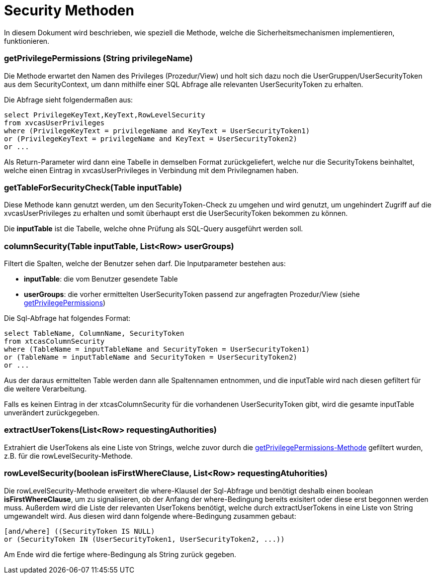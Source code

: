 = Security Methoden

In diesem Dokument wird beschrieben, wie speziell die Methode,
welche die Sicherheitsmechanismen implementieren, funktionieren.

=== getPrivilegePermissions (String privilegeName) [[anchor-1]]
Die Methode erwartet den Namen des Privileges (Prozedur/View) und holt sich dazu noch die UserGruppen/UserSecurityToken aus dem SecurityContext,
um dann mithilfe einer SQL Abfrage alle relevanten UserSecurityToken zu erhalten.

Die Abfrage sieht folgendermaßen aus: 
[source,sql]
----
select PrivilegeKeyText,KeyText,RowLevelSecurity 
from xvcasUserPrivileges
where (PrivilegeKeyText = privilegeName and KeyText = UserSecurityToken1)
or (PrivilegeKeyText = privilegeName and KeyText = UserSecurityToken2)
or ...

----

Als Return-Parameter wird dann eine Tabelle in demselben Format zurückgeliefert, welche nur die SecurityTokens beinhaltet,
welche einen Eintrag in xvcasUserPrivileges in Verbindung mit dem Privilegnamen haben.


=== getTableForSecurityCheck(Table inputTable)
Diese Methode kann genutzt werden, um den SecurityToken-Check zu umgehen und wird genutzt, 
um ungehindert Zugriff auf die xvcasUserPrivileges zu erhalten und somit überhaupt erst die UserSecurityToken bekommen zu können.

Die *inputTable* ist die Tabelle, welche ohne Prüfung als SQL-Query ausgeführt werden soll.

=== columnSecurity(Table inputTable, List<Row> userGroups)
Filtert die Spalten, welche der Benutzer sehen darf.
Die Inputparameter bestehen aus:

* *inputTable*: die vom Benutzer gesendete Table
* *userGroups*: die vorher ermittelten UserSecurityToken passend zur angefragten Prozedur/View (siehe xref:anchor-1[getPrivilegePermissions])

Die Sql-Abfrage hat folgendes Format:
[source, sql]
-----
select TableName, ColumnName, SecurityToken
from xtcasColumnSecurity
where (TableName = inputTableName and SecurityToken = UserSecurityToken1) 
or (TableName = inputTableName and SecurityToken = UserSecurityToken2)
or ...
-----

Aus der daraus ermittelten Table werden dann alle Spaltennamen entnommen,
und die inputTable wird nach diesen gefiltert für die weitere Verarbeitung.

Falls es keinen Eintrag in der xtcasColumnSecurity für die vorhandenen UserSecurityToken gibt,
wird die gesamte inputTable unverändert zurückgegeben.

=== extractUserTokens(List<Row> requestingAuthorities)
Extrahiert die UserTokens als eine Liste von Strings,
 welche zuvor durch die xref:anchor-1[getPrivilegePermissions-Methode] gefiltert wurden,  z.B. für die rowLevelSecurity-Methode.
 
=== rowLevelSecurity(boolean isFirstWhereClause, List<Row> requestingAtuhorities)
Die rowLevelSecurity-Methode erweitert die where-Klausel der Sql-Abfrage und benötigt deshalb einen boolean *isFirstWhereClause*,
um zu signalisieren, ob der Anfang der where-Bedingung bereits exisitert oder diese erst begonnen werden muss.
Außerdem wird die Liste der relevanten UserTokens benötigt, welche durch extractUserTokens in eine Liste von String umgewandelt wird.
Aus diesen wird dann folgende where-Bedingung zusammen gebaut:
[source, sql]
-----
[and/where] ((SecurityToken IS NULL) 
or (SecurityToken IN (UserSecurityToken1, UserSecurityToken2, ...))
-----
Am Ende wird die fertige where-Bedingung als String zurück gegeben.
